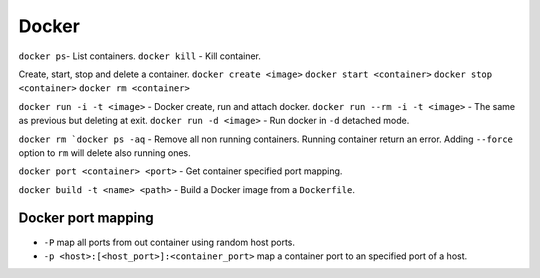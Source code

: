 .. docker

Docker
######

``docker ps``- List containers.
``docker kill`` - Kill container.

Create, start, stop and delete a container.
``docker create <image>``
``docker start <container>``
``docker stop <container>``
``docker rm <container>``

``docker run -i -t <image>`` - Docker create, run and attach docker.
``docker run --rm -i -t <image>`` - The same as previous but deleting at exit.
``docker run -d <image>`` - Run docker in ``-d`` detached mode.


``docker rm `docker ps -aq`` - Remove all non running containers. Running
container return an error. Adding ``--force`` option to ``rm`` will delete also
running ones.

``docker port <container> <port>`` - Get container specified port mapping.

``docker build -t <name> <path>`` - Build a Docker image from a ``Dockerfile``.

Docker port mapping
===================

* ``-P`` map all ports from out container using random host ports.
* ``-p <host>:[<host_port>]:<container_port>`` map a container port to an
  specified port of a host.

